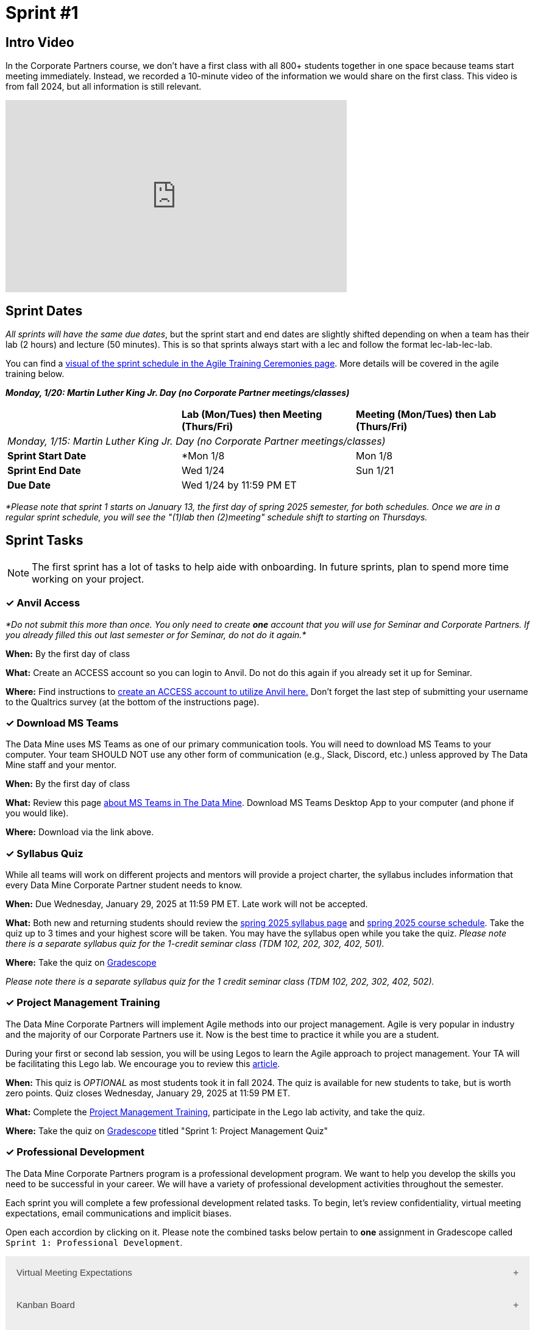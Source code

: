 = Sprint #1


== Intro Video

In the Corporate Partners course, we don't have a first class with all 800+ students together in one space because teams start meeting immediately. Instead, we recorded a 10-minute video of the information we would share on the first class. This video is from fall 2024, but all information is still relevant. 

++++
<iframe width="560" height="315" src="https://www.youtube.com/embed/xEDCqtK7I-c?si=XKlVlsKsBBXjRTxD" title="YouTube video player" frameborder="0" allow="accelerometer; autoplay; clipboard-write; encrypted-media; gyroscope; picture-in-picture; web-share" allowfullscreen></iframe>
++++

== Sprint Dates
_All sprints will have the same due dates_, but the sprint start and end dates are slightly shifted depending on when a team has their lab (2 hours) and lecture (50 minutes). This is so that sprints always start with a lec and follow the format lec-lab-lec-lab.

You can find a xref:projectmanagement:ceremonies.adoc#sprint-schedule[visual of the sprint schedule in the Agile Training Ceremonies page]. More details will be covered in the agile training below. 

*_Monday, 1/20:  Martin Luther King Jr. Day (no Corporate Partner meetings/classes)_*


[cols="<.^1,^.^1,^.^1"]
|===

| |*Lab (Mon/Tues) then Meeting (Thurs/Fri)* |*Meeting (Mon/Tues) then Lab (Thurs/Fri)*

3+| _Monday, 1/15:  Martin Luther King Jr. Day (no Corporate Partner meetings/classes)_

|*Sprint Start Date*
|*Mon 1/8 
|Mon 1/8

|*Sprint End Date*
|Wed 1/24
|Sun 1/21

|*Due Date*
2+| Wed 1/24 by 11:59 PM ET

|===

_*Please note that sprint 1 starts on January 13, the first day of spring 2025 semester, for both schedules. Once we are in a regular sprint schedule, you will see the "(1)lab then (2)meeting" schedule shift to starting on Thursdays._


== Sprint Tasks

NOTE: The first sprint has a lot of tasks to help aide with onboarding. In future sprints, plan to spend more time working on your project.

=== &#10003; Anvil Access

_*Do not submit this more than once. You only need to create *one* account that you will use for Seminar and Corporate Partners. If you already filled this out last semester or for Seminar, do not do it again.*_ 

*When:* By the first day of class

*What:* Create an ACCESS account so you can login to Anvil. Do not do this again if you already set it up for Seminar. 

*Where:* Find instructions to link:https://the-examples-book.com/setup[create an ACCESS account to utilize Anvil here.] Don't forget the last step of submitting your username to the Qualtrics survey (at the bottom of the instructions page). 

=== &#10003; Download MS Teams

The Data Mine uses MS Teams as one of our primary communication tools. You will need to download MS Teams to your computer. Your team SHOULD NOT use any other form of communication (e.g., Slack, Discord, etc.) unless approved by The Data Mine staff and your mentor. 

*When:* By the first day of class

*What:* Review this page xref:spring2025/MS_Teams.adoc[about MS Teams in The Data Mine]. Download MS Teams Desktop App to your computer (and phone if you would like). 

*Where:* Download via the link above. 

=== &#10003; Syllabus Quiz

While all teams will work on different projects and mentors will provide a project charter, the syllabus includes information that every Data Mine Corporate Partner student needs to know. 

*When:* Due Wednesday, January 29, 2025 at 11:59 PM ET. Late work will not be accepted.  

*What:* Both new and returning students should review the xref:spring2025/syllabus.adoc[spring 2025 syllabus page] and xref:spring2025/schedule.adoc[spring 2025 course schedule]. Take the quiz up to 3 times and your highest score will be taken. You may have the syllabus open while you take the quiz. _Please note there is a separate syllabus quiz for the 1-credit seminar class (TDM 102, 202, 302, 402, 501)._

*Where:* Take the quiz on link:https://www.gradescope.com/[Gradescope] 

_Please note there is a separate syllabus quiz for the 1 credit seminar class (TDM 102, 202, 302, 402, 502)._

=== &#10003; Project Management Training 

The Data Mine Corporate Partners will implement Agile methods into our project management. Agile is very popular in industry and the majority of our Corporate Partners use it. Now is the best time to practice it while you are a student. 

During your first or second lab session, you will be using Legos to learn the Agile approach to project management. Your TA will be facilitating this Lego lab. We encourage you to review this link:https://thisiszone.medium.com/using-lego-to-show-the-advantages-of-an-agile-approach-to-software-development-3eda6e5c2114[article]. 

*When:* This quiz is _OPTIONAL_ as most students took it in fall 2024. The quiz is available for new students to take, but is worth zero points. Quiz closes Wednesday, January 29, 2025 at 11:59 PM ET. 

*What:* Complete the link:https://the-examples-book.com/crp/projectmanagement/intro[Project Management Training], participate in the Lego lab activity, and take the quiz. 

*Where:* Take the quiz on link:https://www.gradescope.com/[Gradescope] titled "Sprint 1: Project Management Quiz"

=== &#10003; Professional Development 

The Data Mine Corporate Partners program is a professional development program. We want to help you develop the skills you need to be successful in your career. We will have a variety of professional development activities throughout the semester.

Each sprint you will complete a few professional development related tasks. To begin, let's review confidentiality, virtual meeting expectations, email communications and implicit biases. 

Open each accordion by clicking on it. Please note the combined tasks below pertain to *one* assignment in Gradescope called `Sprint 1: Professional Development`.

// To begin, let's review confidentiality, netiquette, and email communication.

++++
<html>
<head>
<meta name="viewport" content="width=device-width, initial-scale=1">
<style>
.accordion {
  background-color: #eee;
  color: #444;
  cursor: pointer;
  padding: 18px;
  width: 100%;
  border: none;
  text-align: left;
  outline: none;
  font-size: 15px;
  transition: 0.4s;
}

.active, .accordion:hover {
  background-color: #ccc;
}

.accordion:after {
  content: '\002B';
  color: #777;
  font-weight: bold;
  float: right;
  margin-left: 5px;
}

.active:after {
  content: "\2212";
}

.panel {
  padding: 0 18px;
  background-color: white;
  max-height: 0;
  overflow: hidden;
  transition: max-height 0.2s ease-out;
}
</style>
</head>
<body>

<button class="accordion">Virtual Meeting Expectations</button>
<div class="panel">
	<div>
		<p><b>When: </b>Due Wednesday, January 29, 2025 at 11:59 PM ET. Late work will not be accepted.</p>
<br>
	</div>
	<div>
		<p><b>What: </b> Both new and returning students should <a href="https://the-examples-book.com/crp/students/online_meeting">read this information and watch the video about how to effectively participate in a virtual meeting</a>.</b></p>
<br>
	</div>
	<div>
		<p><b>Where: </b>Complete the reflection for this professional development training on <a href="https://www.gradescope.com/">Gradescope</a> in the assignment "Sprint 1: Professional Development".</p>
<br>
  	</div>
	<div>
		<p><b>Why: </b> Students in The Data Mine Corporate Partners program meet with their Corporate Partner Mentors online via Microsoft Teams every week. Conducting oneself professionally in a virtual setting is a crucial skill to develop. Returning students should reflect on their experiences from the fall semester, noting what went well and identifying areas for improvement. New students should familiarize themselves with the do's and don'ts of these meetings to ensure they make a positive impression. </p>
<br>
  </div>
</div>

<button class="accordion">Kanban Board</button>
<div class="panel">
	<div>
		<p><b>When: </b>Due January 29, 2025 at 11:59 PM ET. Late work will not be accepted.</p>
<br>
	</div>
	<div>
		<p><b>What: </b>Watch the following video <a href="https://www.youtube.com/watch?v=R8dYLbJiTUE">Intro to Kanban </a> (5 minutes) OR read this <a  href = "https://www.atlassian.com/agile/kanban#:~:text=In%20Japanese%2C%20kanban%20literally%20translates,in%20a%20highly%20visual%20manner."> Article </a>. </p>
<br>
	</div>
	<div>
		<p><b>Where: </b>Complete the knowledge check for this professional development training on <a href="https://www.gradescope.com/">Gradescope</a> in the assignment "Sprint 1: Professional Development".</p>
<br>
  </div>
    <p><b>Why: </b> Utilizing a Kanban board is essential for a team's success in The Data Mine. Returning students, reflect on how effectively you used the Kanban board during the fall semester. New students, learn to use the Kanban board effectively, as it will be crucial for tracking your projects in The Data Mine. </p>
<br>
    </div> 
</div>

<button class="accordion">Team Contract Review</button>
<div class="panel">
	<div>
		<p><b>When: </b>Due Wednesday, January 29, 2025 at 11:59 PM ET. Late work will not be accepted.</p>
<br>
	</div>
	<div>
		<p><b>What: </b>Please review the Team Contract your team composed during Fall Semester. IF you don't know where it is, ask your TA.</a> (5 minutes).</p>
<br>
	</div>
	<div>
		<p><b>Where: </b>Complete the reflection for this professional development training on <a href="https://www.gradescope.com/">Gradescope</a> in the assignment "Sprint 1: Professional Development".</p>
<br>
  </div>
  <div>
		<p><b>Why: </b> Team Contracts are the foundation of a successful team. They help members understand expectations and establish norms. New students should familiarize themselves with this document to ensure alignment with the team. Additionally, returning students should reflect on its effectiveness and suggest improvements to enhance usability. </p>
<br>
  </div>
</div>

<button class="accordion">Implicit Biases - Real World Consequences</button>
<div class="panel">
	<div>
		<p><b>When: </b>Due Wednesday, January 29, 2025 at 11:59 PM ET. Late work will not be accepted.</p>
<br>
	</div>
	<div>
		<p><b>What: </b>Watch the following video <a href="https://www.youtube.com/watch?v=8SIb97tZSpI&list=PLWG_vsmMJ2clEeGKVyrOIKlOYrjFnVKqa&index=4 " >Implicit Bias: Lesson #3 - Real World Consequences </a> (4 minutes) </p>
<br>
	</div>
	<div>
		<p><b>Where: </b>Complete the reflection for this professional development training on <a href="https://www.gradescope.com/">Gradescope</a> in the assignment "Sprint 1: Professional Development".</p>
<br>
  </div>
    <p><b>Why: </b> Research over the past fifteen years has shown that implicit biases can significantly impact our decisions and behaviors, even if the effects are considered small statistically. A meta-analysis found that implicit biases are better predictors of discriminatory behavior than explicit biases which emphasizes the importance of addressing implicit biases to build equity for all. </p>
<br>
    </div> 
</div>

<script>
var acc = document.getElementsByClassName("accordion");
var i;

for (i = 0; i < acc.length; i++) {
  acc[i].addEventListener("click", function() {
    this.classList.toggle("active");
    var panel = this.nextElementSibling;
    if (panel.style.maxHeight) {
      panel.style.maxHeight = null;
    } else {
      panel.style.maxHeight = panel.scrollHeight + "px";
    } 
  });
}
</script>

</body>
</html>
++++

=== &#10003; Sprint #1 Report 

*Released:* The assignment will open for submissions one week before the due date starting Wednesday, January 22, 2025. 

*When:* Due Wednesday, January 29, 2025 at 11:59 PM ET. Late work will not be accepted. 

*What:* Answer the questions in the Sprint #1 Report. 

*Where:* Submit the report on link:https://www.gradescope.com/[Gradescope] titled "Sprint 1: Report".
